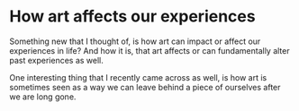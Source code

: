 * How art affects our experiences
  :PROPERTIES:
  :CUSTOM_ID: how-art-affects-our-experiences
  :END:

Something new that I thought of, is how art can impact or affect our
experiences in life? And how it is, that art affects or can
fundamentally alter past experiences as well.

One interesting thing that I recently came across as well, is how art is
sometimes seen as a way we can leave behind a piece of ourselves after
we are long gone.
